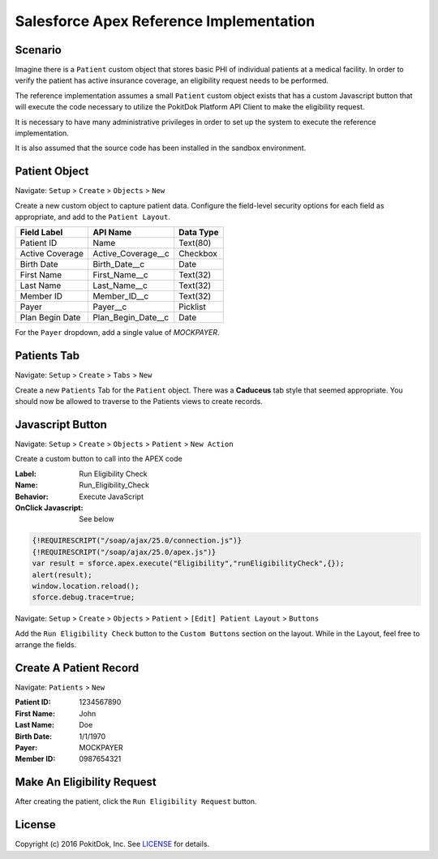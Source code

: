 Salesforce Apex Reference Implementation
========================================

Scenario
--------

Imagine there is a ``Patient`` custom object that stores basic PHI of individual patients at a medical facility.  In order to verify the patient has active insurance coverage, an eligibility request needs to be performed.  

The reference implementation assumes a small ``Patient`` custom object exists that has a custom Javascript button that will execute the code necessary to utilize the PokitDok Platform API Client to make the eligibility request.

It is necessary to have many administrative privileges in order to set up the system to execute the reference implementation.

It is also assumed that the source code has been installed in the sandbox environment.


Patient Object
--------------

Navigate: ``Setup`` > ``Create`` > ``Objects`` > ``New``

Create a new custom object to capture patient data.  Configure the field-level security options for each field as appropriate, and add to the ``Patient Layout``.

+-----------------+--------------------+------------+
| Field Label     | API Name           | Data Type  |
+=================+====================+============+
| Patient ID      | Name               | Text(80)   |
+-----------------+--------------------+------------+ 
| Active Coverage | Active_Coverage__c | Checkbox   |
+-----------------+--------------------+------------+ 
| Birth Date      | Birth_Date__c      | Date       |
+-----------------+--------------------+------------+ 
| First Name      | First_Name__c      | Text(32)   |
+-----------------+--------------------+------------+ 
| Last Name       | Last_Name__c       | Text(32)   |
+-----------------+--------------------+------------+ 
| Member ID       | Member_ID__c       | Text(32)   |
+-----------------+--------------------+------------+ 
| Payer           | Payer__c           | Picklist   |
+-----------------+--------------------+------------+ 
| Plan Begin Date | Plan_Begin_Date__c | Date       |
+-----------------+--------------------+------------+

For the ``Payer`` dropdown, add a single value of *MOCKPAYER*.


Patients Tab
------------

Navigate: ``Setup`` > ``Create`` > ``Tabs`` > ``New``

Create a new ``Patients`` Tab for the ``Patient`` object.  There was a **Caduceus** tab style that seemed appropriate.  You should now be allowed to traverse to the Patients views to create records.


Javascript Button
-----------------

Navigate: ``Setup`` > ``Create`` > ``Objects`` > ``Patient`` > ``New Action``

Create a custom button to call into the APEX code

:Label: Run Eligibility Check
:Name: Run_Eligibility_Check
:Behavior: Execute JavaScript
:OnClick Javascript: See below


.. code-block:: javascript

  {!REQUIRESCRIPT("/soap/ajax/25.0/connection.js")} 
  {!REQUIRESCRIPT("/soap/ajax/25.0/apex.js")} 
  var result = sforce.apex.execute("Eligibility","runEligibilityCheck",{}); 
  alert(result); 
  window.location.reload(); 
  sforce.debug.trace=true;


Navigate: ``Setup`` > ``Create`` > ``Objects`` > ``Patient`` > ``[Edit] Patient Layout`` > ``Buttons``

Add the ``Run Eligibility Check`` button to the ``Custom Buttons`` section on the layout.  While in the Layout, feel free to arrange the fields.


Create A Patient Record
-----------------------

Navigate: ``Patients`` > ``New``

:Patient ID: 1234567890
:First Name: John
:Last Name: Doe 
:Birth Date:  1/1/1970
:Payer: MOCKPAYER
:Member ID: 0987654321


Make An Eligibility Request
---------------------------

After creating the patient, click the ``Run Eligibility Request`` button.


License
-------

Copyright (c) 2016 PokitDok, Inc.  See LICENSE_ for details.

.. _documentation: https://platform.pokitdok.com/documentation/v4/?apex#
.. _issues: https://github.com/pokitdok/pokitdok-apex/issues
.. _example: https://github.com/pokitdok/pokitdok-apex/tree/dev/example
.. _LICENSE: LICENSE.txt

